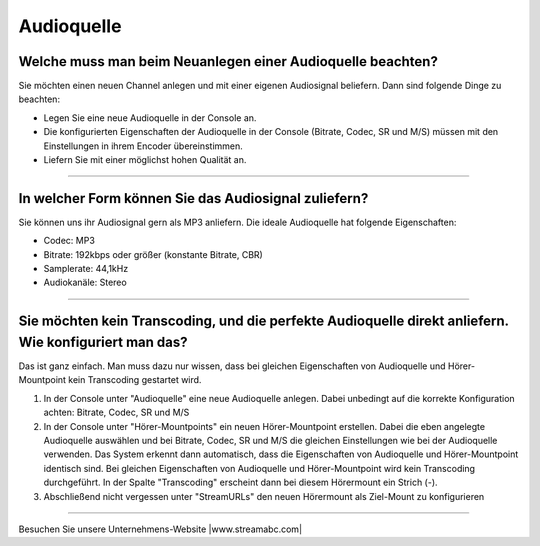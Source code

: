 Audioquelle
***********



Welche muss man beim Neuanlegen einer Audioquelle beachten?
-----------------------------------------------------------
Sie möchten einen neuen Channel anlegen und mit einer eigenen Audiosignal beliefern. 
Dann sind folgende Dinge zu beachten:

-   Legen Sie eine neue Audioquelle in der Console an.
-   Die konfigurierten Eigenschaften der Audioquelle in der Console (Bitrate, Codec, SR und M/S) müssen mit den Einstellungen in ihrem Encoder übereinstimmen.
-   Liefern Sie mit einer möglichst hohen Qualität an.


----

In welcher Form können Sie das Audiosignal zuliefern?
------------------------------------------------------------
Sie können uns ihr Audiosignal gern als MP3 anliefern. 
Die ideale Audioquelle hat folgende Eigenschaften:

- Codec: MP3
- Bitrate: 192kbps oder größer (konstante Bitrate, CBR)
- Samplerate: 44,1kHz
- Audiokanäle: Stereo



----

Sie möchten kein Transcoding, und die perfekte Audioquelle direkt anliefern. Wie konfiguriert man das?
------------------------------------------------------------------------------------------------------
Das ist ganz einfach. Man muss dazu nur wissen, dass bei gleichen Eigenschaften von Audioquelle und Hörer-Mountpoint kein Transcoding gestartet wird.

1.  In der Console unter "Audioquelle" eine neue Audioquelle anlegen. 
    Dabei unbedingt auf die korrekte Konfiguration achten: Bitrate, Codec, SR und M/S


2.  In der Console unter "Hörer-Mountpoints" ein neuen Hörer-Mountpoint erstellen.
    Dabei die eben angelegte Audioquelle auswählen und bei Bitrate, Codec, SR und M/S die gleichen Einstellungen wie bei der Audioquelle verwenden.
    Das System erkennt dann automatisch, dass die Eigenschaften von Audioquelle und Hörer-Mountpoint identisch sind. 
    Bei gleichen Eigenschaften von Audioquelle und Hörer-Mountpoint wird kein Transcoding durchgeführt.
    In der Spalte "Transcoding" erscheint dann bei diesem Hörermount ein Strich (-).

3.  Abschließend nicht vergessen unter "StreamURLs" den neuen Hörermount als Ziel-Mount zu konfigurieren  

----

Besuchen Sie unsere Unternehmens-Website |www.streamabc.com|

.. |www.streamabc.com| raw:: html

   <a href="https://www.streamabc.com/#quantum-cast" target="_blank">www.streamabc.com/#quantum-cast</a>